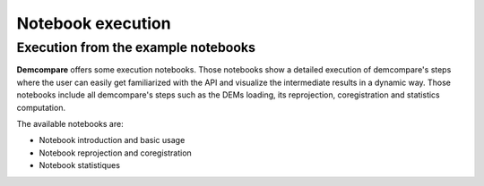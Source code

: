 

Notebook execution
******************

Execution from the example notebooks
====================================

**Demcompare** offers some execution notebooks. Those notebooks show a detailed execution of demcompare's steps
where the user can easily get familiarized with the API and visualize the intermediate results in a dynamic way.
Those notebooks include all demcompare's steps such as the DEMs loading, its reprojection, coregistration and statistics computation.

The available notebooks are:

- Notebook introduction and basic usage
- Notebook reprojection and coregistration
- Notebook statistiques
